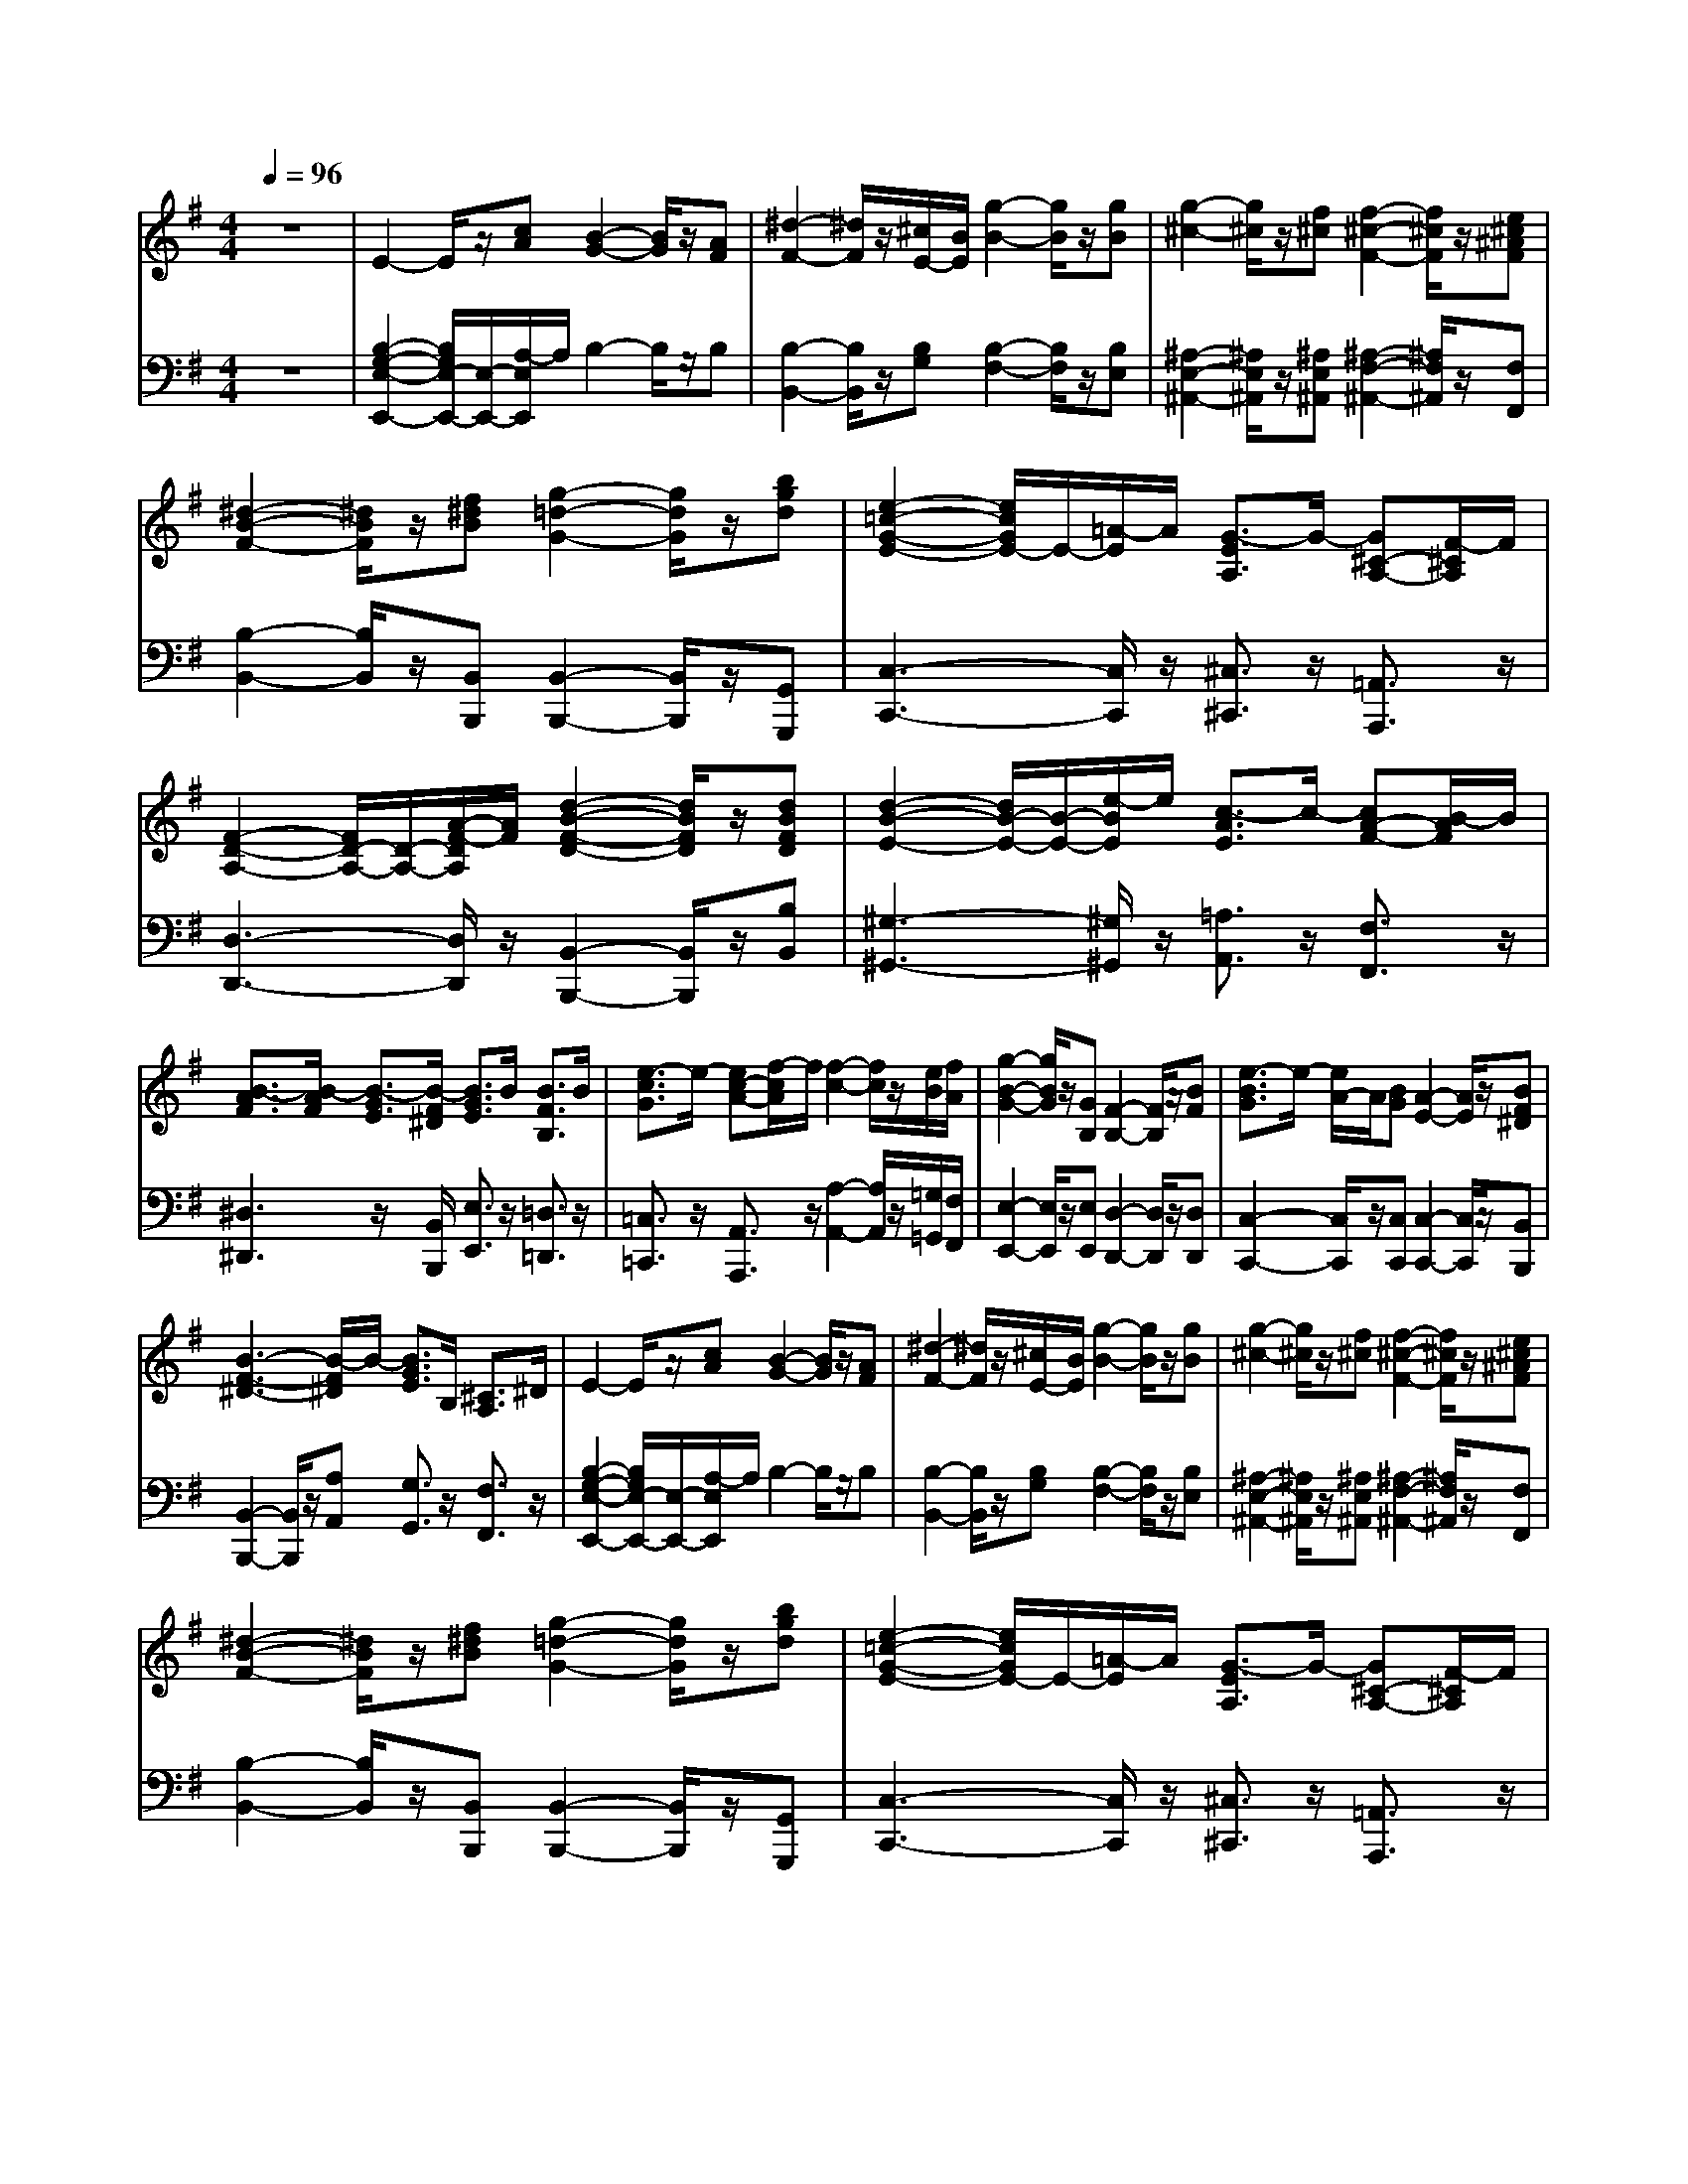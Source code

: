 % input file /home/ubuntu/MusicGeneratorQuin/training_data/handel/mess_01.mid
% format 1 file 10 tracks
X: 1
T: 
M: 4/4
L: 1/8
Q:1/4=96
% Last note suggests minor mode tune
K:G % 1 sharps
%The Messiah #1: Overture
%By G. F. Handel
%Copyright \0xa9 1912 by G. Schirmer, Inc.
%Generated by NoteWorthy Composer
% MIDI Key signature, sharp/flats=1  minor=0
% Time signature=4/4  MIDI-clocks/click=24  32nd-notes/24-MIDI-clocks=8
V:1
%Violin
%%MIDI program 40
z8|E2- E/2z/2[cA] [B2-G2-] [B/2G/2]z/2[AF]|[^d2-F2-] [^d/2F/2]z/2[^c/2E/2-][B/2E/2] [g2-B2-] [g/2B/2]z/2[gB]|[g2-^c2-] [g/2^c/2]z/2[f^c] [f2-^c2-F2-] [f/2^c/2F/2]z/2[e^c^AF]|
[^d2-B2-F2-] [^d/2B/2F/2]z/2[f^dB] [g2-=d2-G2-] [g/2d/2G/2]z/2[bgd]|[e2-=c2-G2-E2-] [e/2c/2G/2E/2-]E/2-[=A/2-E/2]A/2 [G3/2-E3/2A,3/2]G/2- [G^C-A,-][F/2-^C/2A,/2]F/2|[F2-D2-A,2-] [F/2D/2-A,/2-][D/2-A,/2-][A/2-F/2-D/2A,/2][A/2F/2] [d2-B2-F2-D2-] [d/2B/2F/2D/2]z/2[dBFD]|[d2-B2-E2-] [d/2B/2-E/2-][B/2-E/2-][e/2-B/2E/2]e/2 [c3/2-A3/2E3/2]c/2- [cA-F-][B/2-A/2F/2]B/2|
[B3/2-A3/2F3/2][B/2-A/2F/2] [B3/2-G3/2E3/2][B/2-F/2^D/2] [B3/2G3/2E3/2]B/2 [B3/2F3/2B,3/2]B/2|[e3/2-c3/2G3/2]e/2- [ec-A-][f/2-c/2A/2]f/2 [f2-c2-] [f/2c/2]z/2[e/2B/2][f/2A/2]|[g2-B2-G2-] [g/2B/2G/2]z/2[GB,] [F2-B,2-] [F/2B,/2]z/2[BF]|[e3/2-B3/2G3/2]e/2- [e/2A/2-]A/2[BG] [A2-E2-] [A/2E/2]z/2[BF^D]|
[B3-F3-^D3-][B/2-F/2^D/2]B/2- [B3/2G3/2E3/2]B,/2 [^C3/2A,3/2]^D/2|E2- E/2z/2[cA] [B2-G2-] [B/2G/2]z/2[AF]|[^d2-F2-] [^d/2F/2]z/2[^c/2E/2-][B/2E/2] [g2-B2-] [g/2B/2]z/2[gB]|[g2-^c2-] [g/2^c/2]z/2[f^c] [f2-^c2-F2-] [f/2^c/2F/2]z/2[e^c^AF]|
[^d2-B2-F2-] [^d/2B/2F/2]z/2[f^dB] [g2-=d2-G2-] [g/2d/2G/2]z/2[bgd]|[e2-=c2-G2-E2-] [e/2c/2G/2E/2-]E/2-[=A/2-E/2]A/2 [G3/2-E3/2A,3/2]G/2- [G^C-A,-][F/2-^C/2A,/2]F/2|[F2-=D2-A,2-] [F/2D/2-A,/2-][D/2-A,/2-][A/2-F/2-D/2A,/2][A/2F/2] [d2-B2-F2-D2-] [d/2B/2F/2D/2]z/2[dBFD]|[d2-B2-E2-] [d/2B/2-E/2-][B/2-E/2-][e/2-B/2E/2]e/2 [c3/2-A3/2E3/2]c/2- [cA-F-][B/2-A/2F/2]B/2|
[B3/2-A3/2F3/2][B/2-A/2F/2] [B3/2-G3/2E3/2][B/2-F/2^D/2] [B3/2G3/2E3/2]B/2 [B3/2F3/2B,3/2]B/2|[e3/2-c3/2G3/2]e/2- [ec-A-][f/2-c/2A/2]f/2 [f2-c2-] [f/2c/2]z/2[e/2B/2][f/2A/2]|[g2-B2-G2-] [g/2B/2G/2]z/2[GB,] [F2-B,2-] [F/2B,/2]z/2[BF]|[e3/2-B3/2G3/2]e/2- [e/2A/2-]A/2[BG] [A2-E2-] [A/2E/2]z/2[BF^D]|
[B6-F6-^D6-] [B3/2F3/2^D3/2]z/2|z2 b3/2z/2 g3/2z/2 fe|f3/2z/2 B3/2z/2 f3/2z/2 ^g3/2z/2|a3/2z/2 e3/2z/2 a4-|
ab =ga fb ab|g3/2z/2 e3/2z/2 [b3/2-d3/2]b/2- [b-^c][b-B]|[b3/2^c3/2]z/2 [aF-][g/2-F/2]g/2 [a3/2^c3/2]z/2 [g^d-][f/2-^d/2]f/2|[g3/2-e3/2]g/2- [g3/2-B3/2]g/2- [ge-][fe-] [ge-]e-|
[f-e][f/2-f/2]f/2 [b-=d][b-e] [b-^c][b/2f/2-]f/2 [^a-e][^a/2f/2-]f/2|[b^d-][^d/2B/2-]B/2 [^cF-][^d/2-F/2]^d/2 [e3/2-B3/2]e/2- [e-A][e-G]|[e3/2A3/2]z/2 [=dF-][^cF-] [d3/2A3/2F3/2]z/2 [=cE-][B/2-E/2]B/2|[c3/2-E3/2]c/2- [c/2^G/2-E/2-][^G/2E/2][B=D] [A=C][B=G] [c-A-F][c/2A/2E/2-]E/2|
[^d3/2B3/2-F3/2]B/2- [e-BE-][e-cE] [e3/2A3/2]z/2 [^d3/2B3/2F3/2]z/2|[e3/2B3/2E3/2]z/2 [B3/2G3/2-E3/2]G3/2E FG|AB GA FB AB|G3/2z/2 EF G2- [AG-][BG-]|
[cG-][=dG-] [BG-][c/2-G/2]c/2 [AF-][dF-] [cF-][d/2-F/2]d/2|[B3/2G3/2]z/2 [d-B][d/2A/2-]A/2 [g-B][g-B] [g-c][g-d]|[g-e][g-f] [g-d][g/2e/2-]e/2 [f3/2-c3/2]f/2- [f3/2A3/2]z/2|[g3/2d3/2]z/2 [d'3/2b3/2]z/2 [b3/2d3/2-]d/2- [=ad-][gd-]|
[a3/2d3/2]z/2 [d3/2B3/2]z/2 [d3/2-A3/2]d/2- [d-G][d-F]|[d3/2G3/2]z/2 [e3/2c3/2]z/2 [c3/2E3/2-]E/2- [BE-][A/2-E/2]A/2|B3/2z/2 E3/2z/2 [e3-B3-][e/2B/2]z/2|[^c3/2^A3/2]z/2 [f3/2d3/2B3/2]z/2 d3/2z/2 ^cB|
^c3/2z/2 [F3/2D3/2]z/2 [^c3/2F3/2]z/2 [d-BF-][d^AF]|[e3/2B3/2-E3/2-][B3/2-E3/2][B=A] [e3-G3-][e/2-G/2]e/2-|[e^c-F-][f/2-^c/2F/2]f/2 [dB-F-][e/2-B/2F/2-][e/2F/2-] [^cB-F-][f/2-B/2F/2]f/2 [e^A-F-][f/2-^A/2F/2]f/2|[^dB-F-][g/2-B/2F/2]g/2 [f^d-B-][g/2-^d/2-B/2][g/2^d/2-] [^dB-][g/2-B/2]g/2 [f^d-B-][g/2-^d/2B/2]g/2|
e-[ae-] [ge-][ae] [e=A-][aA-] [gA-][a/2-A/2]a/2|f-[bf-] [af-][bf] [fB-][bB-] [aB-][b/2-B/2]b/2|g-[c'g] [be-][c'/2-e/2]c'/2 g[c'e] [b=d][c'e]|[ad][d'f] [c'e][d'f] [ad][d'f] [c'e][d'f]|
[b3/2d3/2]z/2 [c'e][bd] [a=c][gB] [fA][ec]|[d3/2G3/2-]G/2- [eG-][d/2-G/2]d/2 [cC-][B/2-C/2]B/2 [AE-][G/2-E/2]G/2|F2- [A3/2F3/2]z/2 [A3/2-F3/2]A/2- [A-E][A/2D/2-]D/2|B2- [d3/2B3/2]z/2 [B3/2D3/2-]D/2- [AD-][GD-]|
[A3/2D3/2]z/2 [a3/2f3/2]z/2 [f3/2A3/2]z/2 [eG][dF]|[b3/2g3/2-d3/2-][g/2-d/2-] [d'3/2g3/2d3/2]z/2 [b3/2d3/2-]d/2- [ad-][gd-]|[a3/2d3/2]z/2 [d3/2F3/2]z/2 [g3/2-d3/2G3/2-][g/2-G/2-] [g-cG-][g-BG]|[g3/2c3/2]z/2 [=fd-A-][e/2-d/2A/2]e/2 [=f3/2c3/2A3/2]z/2 [eG-][d/2-G/2]d/2|
[e3/2-c3/2G3/2]e/2- [eB-G-][d/2-B/2G/2]d/2 [ecG][^fA] [gB][ac]|[f3/2d3/2A3/2]z/2 [g3/2-d3/2G3/2]g/2- [g3/2c3/2A3/2-]A/2- [f3/2d3/2A3/2]z/2|[g-d-G][g-d-G] [g-d-A][g/2d/2B/2-]B/2 [c3/2G3/2]z/2 [dc-][ec-]|[=fc-][gc-] [ec-][=f/2-c/2]=f/2 [dB-][gB-] [=fB-][g/2-B/2]g/2|
[ec]E F^G [A2-E2-] [BA-E-][c/2-A/2-E/2][c/2A/2-]|[dA-][eA-] [cA-][d/2-A/2]d/2 [B^G-][e^G-] [d^G-][e/2-^G/2]e/2|[c-A-][e/2-c/2-A/2][e/2c/2-] [^f/2-c/2]f/2[^gB] [a-A][a-e] [a-d][a-c]|[a3-B3-][a/2B/2-]B/2- [^g3/2-B3/2]^g/2- [^g3/2B3/2]z/2|
[aeA-][eA-] [dA-][e/2-A/2]e/2 [c-E-][ecE-] [dA-E-][e/2-A/2E/2]e/2|[A-D-][dA-D-] [cA-D-][d/2-A/2-D/2][d/2A/2] [FD-][dD-] [cA-D-][d/2-A/2D/2]d/2|[B=G-D-][dG-D-] [cG-D-][dG-D-] [BG-D-][d/2-G/2D/2-][d/2D/2-] [cD-][d/2-D/2]d/2|G-[cG-] [BG-][cG] [G-C-][cG-C-] [BG-C-][c/2-G/2-C/2][c/2G/2]|
Ac [BD-][c/2-D/2]c/2 [AD-][c/2-D/2]c/2 [BF-][c/2-F/2]c/2|[F-B,-][BF-B,-] [AF-B,-][B/2-F/2-B,/2][B/2F/2] [F-^D-][BF-^D-] [AF-^D-][B/2-F/2-^D/2][B/2F/2]|[GE-][B/2-E/2]B/2 [A^D-][B/2-^D/2]B/2 E-[eE-] [dB-E-][e/2-B/2E/2]e/2|[^cA-][f/2-A/2]f/2 [eF-][f/2-F/2]f/2 [^cF-][fF-] [eF-][f/2-F/2]f/2|
[^dF][B^D] [^cE][^dF] [eG][fA] [=gB][a=c]|[b3/2B3/2-]B/2- [f3/2^d3/2B3/2]z/2 [^d3/2F3/2]z/2 [^c^D-][B/2-^D/2]B/2|[g2-e2-B2-] [b3/2g3/2e3/2B3/2]z/2 [g3/2e3/2B3/2-]B/2- [fB-][e/2-B/2]e/2-|[f3/2e3/2B3/2-]B/2- [e3/2B3/2]z/2 [^d3/2F3/2]z/2 [^c^D-][B/2-^D/2]B/2|
[g3/2B3/2]z/2 [B3/2G3/2]z/2 [G3/2E3/2]z/2 FE-|[F3/2-E3/2]F/2- [F3/2^D3/2]z/2 [B2-E2-] [B-AE-][B/2G/2-E/2]G/2|A2- [f3/2A3/2]z/2 [^d3/2A3/2-]A/2- [^cA-][B/2-A/2]B/2|[g3/2e3/2G3/2]z/2 [G3/2^D3/2]z/2 [g3/2-e3/2-B3/2][g/2-e/2-] [g-e-A][g-e-G]|
[g3/2e3/2]z/2 [fG-][e/2-G/2]e/2 [a3-e3-A3-][a/2-e/2A/2-][a/2-A/2-]|[a3/2f3/2A3/2]z/2 [gA-][f/2-A/2]f/2 [b3/2-f3/2B3/2-][b/2-B/2-] [b-eB-][b/2=d/2-B/2]d/2|[B3/2G3/2]z/2 [b3/2g3/2]z/2 [g3/2B3/2-]B/2- [fB-][e/2-B/2]e/2-|[c'3/2e3/2]z/2 =c3/2z/2 [c'3-a3-e3-][c'/2-a/2-e/2][c'/2-a/2-]|
[c'3/2a3/2f3/2-]f/2- [b3/2-f3/2]b/2- [b3/2e3/2-]e/2- [a3/2e3/2]z/2|[b3/2^d3/2-]^d/2- [f3/2^d3/2]z/2 [g-B][g/2G/2-]G/2 [e-A][e-B]|[e3/2-c3/2F3/2]e/2- [e3/2B3/2G3/2]z/2 [^d3/2-A3/2]^d/2- [^d3/2B3/2F3/2]z/2|[e-B][e/2G/2-]G/2 [B-F][B/2G/2-]G/2 [c-E][c-A] [c-G][c-A]|
[c-F][c-A] [c-G][c/2A/2-]A/2 [B-=D][B-G] [B-F][B-G]|[BE-][cE-] [BG-E-][c/2-G/2E/2-][c/2E/2-] [AE][fA] [eG][fA]|[^d3/2B3/2-F3/2-][B/2-F/2-] [b3/2B3/2F3/2]z/2 g3/2z/2 fe|f3/2z/2 [B3/2G3/2]z/2 [f3/2B3/2F3/2]z/2 [^g3/2e3/2B3/2]z/2|
[a3/2e3/2A3/2-]A/2- [e-A-][e/2-=d/2-A/2][e/2d/2] [a3/2-c3/2]a/2- [a3/2f3/2-]f/2-|[af-B-][b/2-f/2B/2]b/2 [=ge-B-][ae-B-] [fe-B-][b/2-e/2B/2-][b/2B/2-] [af-^d-B-][b/2-f/2^d/2B/2]b/2|[e-A][e-A] [e-^G][e-A] [eB-E-][eB-E-] [=dB-E-][e/2-B/2E/2]e/2|[cAE-][ecE-] [dBE-][e/2-c/2-E/2][e/2c/2] [^G-D-][e^G-D-] [d^G-D-][e/2-^G/2-D/2][e/2^G/2]|
[AE-][ecE-] [dBE-][e/2-c/2-E/2][e/2c/2] [B-E-][eB-E-] [dB-E-][e/2-B/2-E/2][e/2B/2]|[cA-E-][dA-E-] [cA-E-][B/2-A/2E/2]B/2 [AE-][=G/2-E/2]G/2 [c-F][c/2E/2-]E/2|[^d3-B3-F3-][^d/2B/2F/2]z2z/2 [B3/2F3/2^D3/2]z/2|[e2-B2-E2-] [e/2B/2-E/2-][B/2-E/2-][=d/2B/2E/2-][c/2E/2-] [B3/2E3/2]z/2 [A3/2E3/2C3/2]z/2|
[G2-E2-B,2-] [G/2E/2-B,/2-][E/2-B,/2-][A/2-E/2B,/2]A/2 [F3/2-^D3/2-B,3/2][F/2-^D/2-] [F^D-A,-][E/2-^D/2A,/2]E/2|[E6-G,6-] [E3/2G,3/2]
V:2
%Cello
%%MIDI program 42
z8|[B,2-G,2-E,2-E,,2-] [B,/2G,/2E,/2-E,,/2-][E,/2-E,,/2-][A,/2-E,/2E,,/2]A,/2 B,2- B,/2z/2B,|[B,2-B,,2-] [B,/2B,,/2]z/2[B,G,] [B,2-F,2-] [B,/2F,/2]z/2[B,E,]|[^A,2-E,2-^A,,2-] [^A,/2E,/2^A,,/2]z/2[^A,E,^A,,] [^A,2-F,2-^A,,2-] [^A,/2F,/2^A,,/2]z/2[F,F,,]|
[B,2-B,,2-] [B,/2B,,/2]z/2[B,,B,,,] [B,,2-B,,,2-] [B,,/2B,,,/2]z/2[G,,G,,,]|[C,3-C,,3-][C,/2C,,/2]z/2 [^C,3/2^C,,3/2]z/2 [=A,,3/2A,,,3/2]z/2|[D,3-D,,3-][D,/2D,,/2]z/2 [B,,2-B,,,2-] [B,,/2B,,,/2]z/2[B,B,,]|[^G,3-^G,,3-][^G,/2^G,,/2]z/2 [=A,3/2A,,3/2]z/2 [F,3/2F,,3/2]z/2|
[^D,3^D,,3]z/2[B,,/2B,,,/2] [E,3/2E,,3/2]z/2 [=D,3/2=D,,3/2]z/2|[=C,3/2=C,,3/2]z/2 [A,,3/2A,,,3/2]z/2 [A,2-A,,2-] [A,/2A,,/2]z/2[=G,/2=G,,/2][F,/2F,,/2]|[E,2-E,,2-] [E,/2E,,/2]z/2[E,E,,] [D,2-D,,2-] [D,/2D,,/2]z/2[D,D,,]|[C,2-C,,2-] [C,/2C,,/2]z/2[C,C,,] [C,2-C,,2-] [C,/2C,,/2]z/2[B,,B,,,]|
[B,,2-B,,,2-] [B,,/2B,,,/2]z/2[A,A,,] [G,3/2G,,3/2]z/2 [F,3/2F,,3/2]z/2|[B,2-G,2-E,2-E,,2-] [B,/2G,/2E,/2-E,,/2-][E,/2-E,,/2-][A,/2-E,/2E,,/2]A,/2 B,2- B,/2z/2B,|[B,2-B,,2-] [B,/2B,,/2]z/2[B,G,] [B,2-F,2-] [B,/2F,/2]z/2[B,E,]|[^A,2-E,2-^A,,2-] [^A,/2E,/2^A,,/2]z/2[^A,E,^A,,] [^A,2-F,2-^A,,2-] [^A,/2F,/2^A,,/2]z/2[F,F,,]|
[B,2-B,,2-] [B,/2B,,/2]z/2[B,,B,,,] [B,,2-B,,,2-] [B,,/2B,,,/2]z/2[G,,G,,,]|[C,3-C,,3-][C,/2C,,/2]z/2 [^C,3/2^C,,3/2]z/2 [=A,,3/2A,,,3/2]z/2|[D,3-D,,3-][D,/2D,,/2]z/2 [B,,2-B,,,2-] [B,,/2B,,,/2]z/2[B,B,,]|[^G,3-^G,,3-][^G,/2^G,,/2]z/2 [=A,3/2A,,3/2]z/2 [F,3/2F,,3/2]z/2|
[^D,3^D,,3]z/2[B,,/2B,,,/2] [E,3/2E,,3/2]z/2 [=D,3/2=D,,3/2]z/2|[=C,3/2=C,,3/2]z/2 [A,,3/2A,,,3/2]z/2 [A,2-A,,2-] [A,/2A,,/2]z/2[=G,/2=G,,/2][F,/2F,,/2]|[E,2-E,,2-] [E,/2E,,/2]z/2[E,E,,] [D,2-D,,2-] [D,/2D,,/2]z/2[D,D,,]|[C,2-C,,2-] [C,/2C,,/2]z/2[C,C,,] [C,2-C,,2-] [C,/2C,,/2]z/2[B,,B,,,]|
[B,,6-B,,,6-] [B,,3/2B,,,3/2]z/2|z8|z8|z8|
z8|z8|z8|z8|
z8|z2 [B,3/2B,,3/2]z/2 [G,3/2G,,3/2]z/2 [F,F,,][E,E,,]|[F,3/2F,,3/2]z/2 [B,,3/2B,,,3/2]z/2 [F,3/2F,,3/2]z/2 [^G,3/2^G,,3/2]z/2|[A,3/2A,,3/2]z/2 [E,3/2E,,3/2]z/2 [A,4-A,,4-]|
[A,A,,][B,B,,] [=G,=G,,][A,A,,] [F,F,,][B,B,,] [A,A,,][B,B,,]|[G,3/2G,,3/2]z/2 [E,3/2E,,3/2]z/2 [E4-E,4-]|[E3-E,3-][E/2E,/2]z/2 [^D3-^D,3-][^D/2^D,/2]z/2|[E3/2E,3/2]z6z/2|
z8|z4 z[G,G,,] [A,A,,][B,B,,]|[CC,][=D=D,] [B,B,,][CC,] [A,A,,][DD,] [CC,][DD,]|[B,3/2B,,3/2]z/2 [G,3/2G,,3/2]z/2 G3-G/2z/2|
F3/2z/2 [G,3/2G,,3/2]z/2 [F,3/2F,,3/2]z/2 [E,E,,][D,D,,]|[E,3/2E,,3/2]z/2 [A,,3/2A,,,3/2]z/2 A,3-A,/2z/2|z2 [A,3/2A,,3/2]z/2 [G,3/2G,,3/2]z/2 [F,F,,][E,E,,]|[F,3/2F,,3/2]z/2 [B,,3/2B,,,3/2]z4z/2|
z2 [B,3/2B,,3/2]z/2 [A,3/2A,,3/2]z/2 [G,G,,][F,F,,]|[G,2-G,,2-] [G,/2G,,/2]z/2[F,F,,] [E,E,,][D,D,,] [^C,^C,,][B,,B,,,]|[^A,,3/2^A,,,3/2]z/2 [B,,3/2B,,,3/2]z/2 [F,3/2F,,3/2]z/2 [F,,3/2F,,,3/2]z/2|[B,,3/2B,,,3/2]z/2 [B,3-B,,3-][B,/2B,,/2]z/2 [B,,3/2B,,,3/2]z/2|
[A,3-E,3-=C,3-][A,/2E,/2C,/2]z/2 [A,3-E,3-^C,3-][A,/2-E,/2^C,/2]A,/2-|[A,3/2F,3/2-D,3/2-][F,/2-D,/2-] [B,3/2F,3/2D,3/2]z/2 [B,3-F,3-^D,3-][B,/2-F,/2^D,/2]B,/2-|[B,3/2G,3/2-E,3/2-][G,/2-E,/2-] [C3/2G,3/2E,3/2]z2z/2 [C3/2G,3/2E,3/2]z/2|[D3-A,3-F,3-][D/2A,/2F,/2]z2z/2 [D3/2-A,3/2F,3/2]D/2-|
[D3/2B,3/2-G,3/2-][B,/2-G,/2-] [G3/2B,3/2G,3/2]z/2 [E3/2A,3/2-]A,/2- [F3/2A,3/2]z/2|B,3/2z/2 CB, A,G, F,E,|[A,6-F,6-=D,6-] [A,3/2F,3/2D,3/2]z/2|[B,6-G,6-D,6-] [B,3/2G,3/2D,3/2]z/2|
[A,6-F,6-D,6-] [A,3/2F,3/2D,3/2]z/2|[B,6-G,6-D,6-] [B,3/2G,3/2D,3/2]z/2|[A,3/2F,3/2D,3/2]z/2 [D3/2D,3/2]z/2 [B,3/2B,,3/2]z/2 [A,=A,,][G,G,,]|[A,3/2A,,3/2]z/2 [D,3/2D,,3/2]z/2 [A,3/2A,,3/2]z/2 [B,3/2B,,3/2]z/2|
[C3/2=C,3/2]z/2 [G,3/2G,,3/2]z/2 [C4-C,4-]|[CC,][DD,] [B,B,,][CC,] [A,A,,][DD,] [CC,][DD,]|[B,3/2B,,3/2]z/2 [G,3/2G,,3/2]z/2 [E,3/2E,,3/2]z/2 [D,D,,][C,=C,,]|[D,3/2D,,3/2]z/2 [G,,3/2G,,,3/2]z/2 G3/2z/2 G3/2z/2|
C3/2z/2 [E3/2E,3/2]z/2 [C3/2C,3/2]z/2 [B,B,,][A,A,,]|[B,3/2B,,3/2]z/2 [E,3/2E,,3/2]z/2 E3/2z/2 E3/2z/2|z2 [E3/2E,3/2]z/2 [C3/2C,3/2]z/2 [B,B,,][A,A,,]|[DD,][EE,] [CC,][DD,] [B,B,,][EE,] [DD,][EE,]|
[C3/2C,3/2]z/2 [C,3/2C,,3/2]z/2 [A,,3/2=A,,,3/2]z/2 [C,3/2C,,3/2]z/2|[F,,3/2F,,,3/2]z/2 [F,3/2F,,3/2]z/2 [D,3/2D,,3/2]z/2 [F,3/2F,,3/2]z/2|[G,3/2G,,3/2]z/2 [G,,3/2G,,,3/2]z/2 [G,3/2G,,3/2]z/2 [F,3/2F,,3/2]z/2|[E,3-E,,3-][E,/2E,,/2]z/2 [E,,3-E,,,3-][E,,/2E,,,/2]z/2|
[F,,3-F,,,3-][F,,/2F,,,/2]z/2 [F,3-F,,3-][F,/2F,,/2]z/2|[^D,3-^D,,3-][^D,/2^D,,/2]z/2 [B,,3-B,,,3-][B,,/2B,,,/2]z/2|[E,3/2E,,3/2]z/2 [F,3/2F,,3/2]z/2 [G,3/2G,,3/2]z/2 [^G,3/2^G,,3/2]z/2|[A,3-A,,3-][A,/2A,,/2]z/2 [^A,3-^A,,3-][^A,/2^A,,/2]z/2|
[B,3/2B,,3/2]z/2 [=A,3/2=A,,3/2]z/2 [=G,3/2=G,,3/2]z/2 [F,F,,][E,E,,]|[^D,3/2^D,,3/2]z/2 [B,,3/2B,,,3/2]z/2 [B,3-F,3-B,,3-][B,/2F,/2B,,/2-]B,,/2-|[B,6-G,6-E,6-B,,6-] [B,3/2G,3/2E,3/2B,,3/2-]B,,/2-|[B,6-F,6-B,,6-] [B,3/2F,3/2B,,3/2-]B,,/2-|
[B,6-G,6-E,6-B,,6-] [B,3/2G,3/2E,3/2B,,3/2-]B,,/2-|[B,3/2F,3/2B,,3/2]z/2 [B,3/2B,,3/2]z/2 [G,3/2G,,3/2]z/2 [F,F,,][E,E,,]|[F,3/2F,,3/2]z/2 [B,,3/2B,,,3/2]z/2 [B,4-B,,4-]|[B,3/2B,,3/2]z/2 [B,3/2B,,3/2]z/2 [G,3/2G,,3/2]z/2 [F,F,,][E,E,,]|
[C4-C,4-] [C3/2C,3/2]z/2 [B,B,,][A,A,,]|[D4-=D,4-] [D3/2D,3/2]z/2 [CC,][B,B,,]|[E2-E,2-] [G3/2E3/2E,3/2]z/2 E3/2z/2 G3/2z/2|A3/2z/2 [E3/2E,3/2]z/2 [C3/2C,3/2]z/2 [B,B,,][A,A,,]|
[D3-D,3-][D/2D,/2]z/2 [C3-C,3-][C/2C,/2]z/2|[B,3-B,,3-][B,/2B,,/2]z/2 [EE,][E,E,,] [F,F,,][G,G,,]|[A,A,,][B,B,,] [G,G,,][A,A,,] [F,F,,][B,B,,] [A,A,,][B,B,,]|[G,3/2G,,3/2]z/2 [E,3/2E,,3/2]z/2 [A,3-A,,3-][A,/2A,,/2]z/2|
[D,3/2=D,,3/2]z/2 [F,3/2F,,3/2]z/2 [G,3/2G,,3/2]z/2 [G,,3/2G,,,3/2]z/2|[C,3-C,,3-][C,/2C,,/2]z/2 [C3-C,3-][C/2C,/2]z/2|[B,3-B,,3-][B,/2B,,/2]z4z/2|z2 [E3/2E,3/2]z/2 [D3/2D,3/2]z/2 [CC,][B,B,,]|
[C2-C,2-] [C/2C,/2]z/2[B,B,,] [A,A,,][G,G,,] [F,F,,][E,E,,]|[^D,3/2^D,,3/2]z/2 [E,3/2E,,3/2]z/2 [B,3/2B,,3/2]z/2 [B,,3/2B,,,3/2]z/2|[C,3/2C,,3/2]z/2 [E,3/2E,,3/2]z/2 [^G,,3-^G,,,3-][^G,,/2^G,,,/2]z/2|[A,,3-A,,,3-][A,,/2A,,,/2]z/2 [B,,3-B,,,3-][B,,/2B,,,/2]z/2|
[C,3-C,,3-][C,/2C,,/2]z/2 [^G,,3-^G,,,3-][^G,,/2^G,,,/2]z/2|[A,,3-A,,,3-][A,,/2A,,,/2]z/2 [C,3-C,,3-][C,/2C,,/2]z/2|[B,,3-B,,,3-][B,,/2B,,,/2]z2z/2 [A,,3/2A,,,3/2]z/2|[=G,,4-=G,,,4-] [G,,3/2G,,,3/2]z/2 [A,,3/2A,,,3/2]z/2|
[B,,6-B,,,6-] [B,,3/2B,,,3/2]z/2|[E,6-E,,6-] [E,3/2E,,3/2]
%"The Messiah"
%by G.F. Handel
%#1: Overture
%\0xa9 1912 G. Schirmer, Inc.
%Sequenced by:
%patriotbot@aol.com
%27 November, 1997
